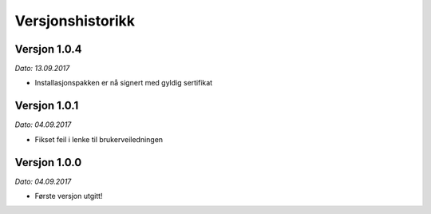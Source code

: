 Versjonshistorikk
=================


Versjon 1.0.4
-------------
*Dato: 13.09.2017*

* Installasjonspakken er nå signert med gyldig sertifikat


Versjon 1.0.1
-------------
*Dato: 04.09.2017* 

* Fikset feil i lenke til brukerveiledningen

Versjon 1.0.0
-------------
*Dato: 04.09.2017*

* Første versjon utgitt!

